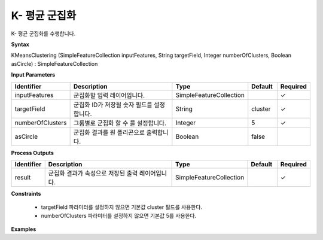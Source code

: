 .. _kmeansclustering:

K- 평균 군집화
===========================

K- 평균 군집화를 수행합니다.

**Syntax**

KMeansClustering (SimpleFeatureCollection inputFeatures, String targetField, Integer numberOfClusters, Boolean asCircle) : SimpleFeatureCollection

**Input Parameters**

.. list-table::
   :widths: 10 50 20 10 10

   * - **Identifier**
     - **Description**
     - **Type**
     - **Default**
     - **Required**

   * - inputFeatures
     - 군집화할 입력 레이어입니다.
     - SimpleFeatureCollection
     -
     - ✓

   * - targetField
     - 군집화 ID가 저장될 숫자 필드를 설정합니다.
     - String
     - cluster
     - ✓

   * - numberOfClusters
     - 그룹별로 군집화 할 수 를 설정합니다.
     - Integer
     - 5
     - ✓

   * - asCircle
     - 군집화 결과를 원 폴리곤으로 출력합니다.
     - Boolean
     - false
     -

**Process Outputs**

.. list-table::
   :widths: 10 50 20 10 10

   * - **Identifier**
     - **Description**
     - **Type**
     - **Default**
     - **Required**

   * - result
     - 군집화 결과가 속성으로 저장된 출력 레이어입니다.
     - SimpleFeatureCollection
     -
     - ✓

**Constraints**

 - targetField 파라미터를 설정하지 않으면 기본값 cluster 필드를 사용한다.
 - numberOfClusters 파라미터를 설정하지 않으면 기본값 5를 사용한다.


**Examples**
